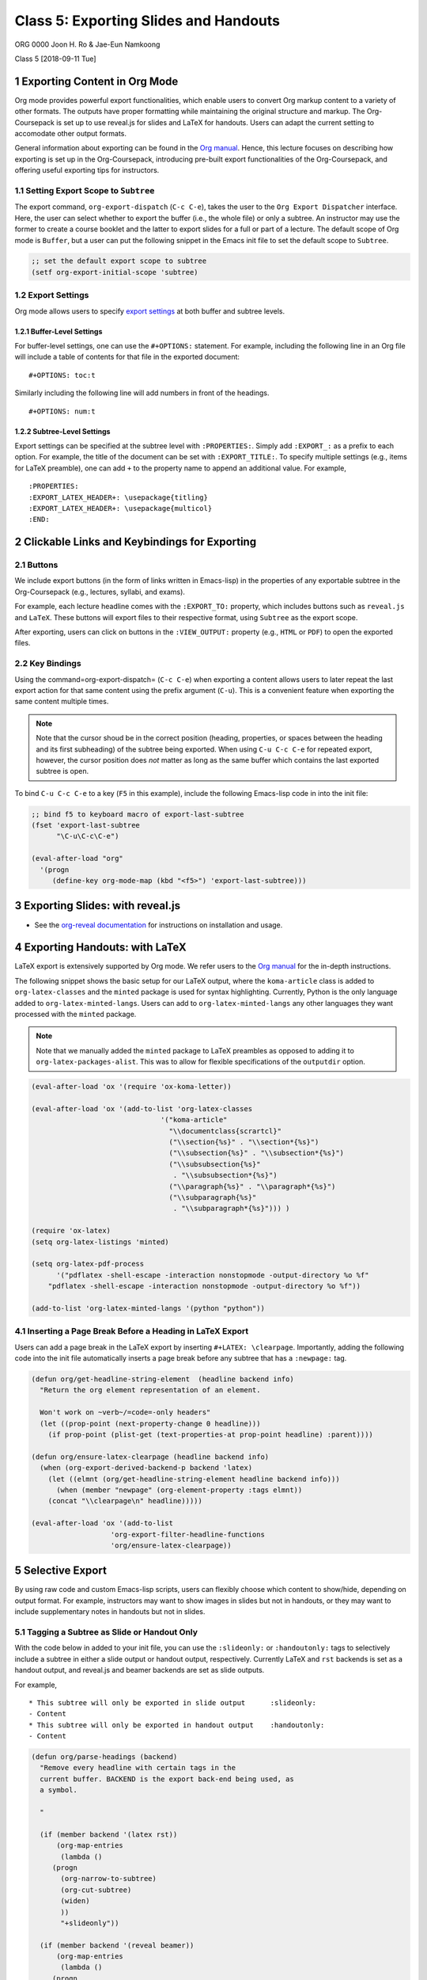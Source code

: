 ======================================
Class 5: Exporting Slides and Handouts
======================================


ORG 0000   
Joon H. Ro & Jae-Eun Namkoong 

Class 5  
[2018-09-11 Tue]

1 Exporting Content in Org Mode
-------------------------------

Org mode provides powerful export functionalities, which enable users to
convert Org markup content to a variety of other formats. The outputs have proper
formatting while maintaining the original structure and markup. 
The Org-Coursepack is set up to use reveal.js for slides and LaTeX for
handouts. Users can adapt the current setting to accomodate other output
formats.

General information about exporting can be found in the `Org manual <https://orgmode.org/manual/Exporting.html>`_. Hence,
this lecture focuses on describing how exporting is set up in the
Org-Coursepack, introducing pre-built export functionalities of the
Org-Coursepack, and offering useful exporting tips for instructors.

1.1 Setting Export Scope to ``Subtree``
~~~~~~~~~~~~~~~~~~~~~~~~~~~~~~~~~~~~~~~

The export command, ``org-export-dispatch`` (``C-c C-e``), takes the user
to the ``Org Export Dispatcher`` interface. Here, the user can select
whether to export the buffer (i.e., the whole file) or only a
subtree. An instructor may use the former to create a course
booklet and the latter to export slides for a full or part of a
lecture. The default scope of Org mode is ``Buffer``, but a user can put the following snippet in
the Emacs init file to set the default scope to ``Subtree``.

.. code:: common-lisp

    ;; set the default export scope to subtree
    (setf org-export-initial-scope 'subtree)

1.2 Export Settings
~~~~~~~~~~~~~~~~~~~

Org mode allows users to specify `export settings <https://orgmode.org/manual/Export-settings.html>`_ at both buffer and subtree levels.

1.2.1 Buffer-Level Settings
^^^^^^^^^^^^^^^^^^^^^^^^^^^

For buffer-level settings, one can use the ``#+OPTIONS:`` statement. For
example, including the following line in an Org file will include a table
of contents for that file in the exported document:

::

    #+OPTIONS: toc:t

Similarly including the following line will add numbers in front of the headings.

::

    #+OPTIONS: num:t

1.2.2 Subtree-Level Settings
^^^^^^^^^^^^^^^^^^^^^^^^^^^^

Export settings can be specified at the subtree level with
``:PROPERTIES:``. Simply add ``:EXPORT_:`` as a prefix to each option. For
example, the title of the document can be set with
``:EXPORT_TITLE:``. To specify multiple settings (e.g., items for LaTeX preamble),
one can add ``+`` to the property name to append an additional value.  For example,

::

    :PROPERTIES:
    :EXPORT_LATEX_HEADER+: \usepackage{titling}
    :EXPORT_LATEX_HEADER+: \usepackage{multicol}
    :END:

2 Clickable Links and Keybindings for Exporting
-----------------------------------------------

2.1 Buttons
~~~~~~~~~~~

We include export buttons (in the form of links written in Emacs-lisp) in the
properties of any exportable subtree in the Org-Coursepack (e.g.,
lectures, syllabi, and exams).

For example, each lecture headline comes with the ``:EXPORT_TO:``
property, which includes buttons such as ``reveal.js`` and
``LaTeX``. These buttons will export files to their respective format,
using ``Subtree`` as the export scope.

After exporting, users can click on buttons in the ``:VIEW_OUTPUT:``
property (e.g., ``HTML`` or ``PDF``) to open the exported files.

2.2 Key Bindings
~~~~~~~~~~~~~~~~

Using the command=org-export-dispatch= (``C-c C-e``) when exporting a
content allows users to later repeat the last export action for that
same content using the prefix argument (``C-u``). This is a convenient
feature when exporting the same content multiple times.



.. note::

    Note that the cursor shoud be in the correct position (heading,
    properties, or spaces between the heading and its first subheading) of
    the subtree being exported. When using ``C-u C-c C-e`` for repeated
    export, however, the cursor position does *not* matter as long as the
    same buffer which contains the last exported subtree is open.



To bind ``C-u C-c C-e`` to a key (``F5`` in this example), include
the following Emacs-lisp code in into the init file:

.. code:: common-lisp

    ;; bind f5 to keyboard macro of export-last-subtree
    (fset 'export-last-subtree
          "\C-u\C-c\C-e")

    (eval-after-load "org"
      '(progn
         (define-key org-mode-map (kbd "<f5>") 'export-last-subtree)))

3 Exporting Slides: with reveal.js
----------------------------------

- See the `org-reveal documentation <https://github.com/yjwen/org-reveal/>`_ for instructions on installation and usage.

4 Exporting Handouts: with LaTeX
--------------------------------

LaTeX export is extensively supported by Org mode. We refer users to the `Org
manual <https://orgmode.org/manual/LaTeX-export.html#LaTeX-export>`_ for the in-depth instructions.

The following snippet shows the basic setup for our LaTeX output,
where the ``koma-article`` class is added to ``org-latex-classes`` and the
``minted`` package is used for syntax highlighting. Currently, Python is
the only language added to ``org-latex-minted-langs``. Users can add to
``org-latex-minted-langs`` any other languages they want processed with
the ``minted`` package.

.. note::

    Note that we manually added the ``minted`` package to LaTeX preambles as opposed to adding
    it to ``org-latex-packages-alist``. This was to allow for flexible specifications of the ``outputdir`` option.

.. code:: common-lisp

    (eval-after-load 'ox '(require 'ox-koma-letter))

    (eval-after-load 'ox '(add-to-list 'org-latex-classes
    				   '("koma-article"
    				     "\\documentclass{scrartcl}"
    				     ("\\section{%s}" . "\\section*{%s}")
    				     ("\\subsection{%s}" . "\\subsection*{%s}")
    				     ("\\subsubsection{%s}"
    				      . "\\subsubsection*{%s}")
    				     ("\\paragraph{%s}" . "\\paragraph*{%s}")
    				     ("\\subparagraph{%s}"
    				      . "\\subparagraph*{%s}"))) )

    (require 'ox-latex)
    (setq org-latex-listings 'minted)

    (setq org-latex-pdf-process
          '("pdflatex -shell-escape -interaction nonstopmode -output-directory %o %f"
    	"pdflatex -shell-escape -interaction nonstopmode -output-directory %o %f"))

    (add-to-list 'org-latex-minted-langs '(python "python"))

4.1 Inserting a Page Break Before a Heading in LaTeX Export
~~~~~~~~~~~~~~~~~~~~~~~~~~~~~~~~~~~~~~~~~~~~~~~~~~~~~~~~~~~

Users can add a page break in the LaTeX export by inserting
``#+LATEX: \clearpage``. Importantly, adding the following code into the init file
automatically inserts a page break before any subtree that has a ``:newpage:``
tag.

.. code:: common-lisp

    (defun org/get-headline-string-element  (headline backend info)
      "Return the org element representation of an element.

      Won't work on ~verb~/=code=-only headers"
      (let ((prop-point (next-property-change 0 headline)))
        (if prop-point (plist-get (text-properties-at prop-point headline) :parent))))

    (defun org/ensure-latex-clearpage (headline backend info)
      (when (org-export-derived-backend-p backend 'latex)
        (let ((elmnt (org/get-headline-string-element headline backend info)))
          (when (member "newpage" (org-element-property :tags elmnt))
    	(concat "\\clearpage\n" headline)))))

    (eval-after-load 'ox '(add-to-list
    		       'org-export-filter-headline-functions
    		       'org/ensure-latex-clearpage))

5 Selective Export
------------------

By using raw code and custom Emacs-lisp scripts, users can flexibly choose
which content to show/hide, depending on output format. For example,
instructors may want to show images in slides but not in handouts, or they may
want to include supplementary notes in handouts but not in slides.

.. _Lectures/Exporting/Slide and Handout Only:

5.1 Tagging a Subtree as Slide or Handout Only
~~~~~~~~~~~~~~~~~~~~~~~~~~~~~~~~~~~~~~~~~~~~~~

With the code below in added to your init file, you can use the ``:slideonly:``
or ``:handoutonly:`` tags to selectively include a subtree in either a slide
output or handout output, respectively. Currently LaTeX and ``rst`` backends is
set as a handout output, and reveal.js and beamer backends are set as slide
outputs.

For example,

::

    * This subtree will only be exported in slide output      :slideonly:
    - Content
    * This subtree will only be exported in handout output    :handoutonly:
    - Content

.. code:: common-lisp

    (defun org/parse-headings (backend)
      "Remove every headline with certain tags in the
      current buffer. BACKEND is the export back-end being used, as
      a symbol.

      "

      (if (member backend '(latex rst))
          (org-map-entries
           (lambda ()
    	 (progn
    	   (org-narrow-to-subtree)
    	   (org-cut-subtree)
    	   (widen)
    	   ))
           "+slideonly"))

      (if (member backend '(reveal beamer))
          (org-map-entries
           (lambda ()
    	 (progn
    	   (org-narrow-to-subtree)
    	   (org-cut-subtree)
    	   (widen)
    	   ))
           "+handoutonly"))

    )

    (add-hook 'org-export-before-parsing-hook 'org/parse-headings)

5.2 Hiding Specific Content
~~~~~~~~~~~~~~~~~~~~~~~~~~~

To hide content when exporting to HTML-based format outputs (slides), use raw
HTML tags ``<span hidden>`` and ``</span>``. See the example below.

.. code:: html

    #+REVEAL_HTML: <span hidden>
    This will not be shown in reveal.js output
    #+REVEAL_HTML: </span>

Similarly, any content placed between ``\iffalse`` and ``\fi`` will not be
rendered in LaTeX outputs (handouts). See the example below.

.. code:: text

    #+LATEX: \iffalse
    This will not be shown in LaTeX output
    #+LATEX: \fi
